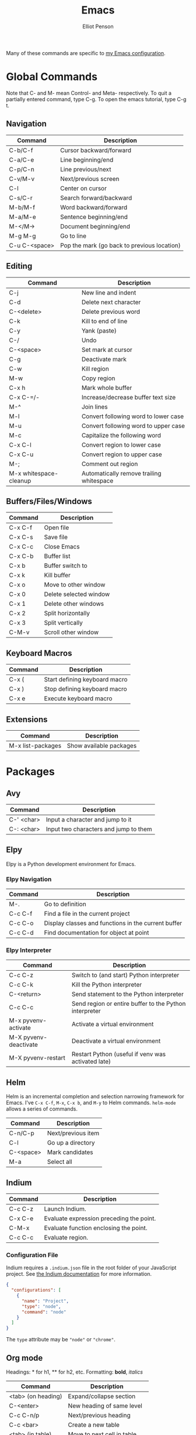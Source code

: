 #+TITLE: Emacs
#+AUTHOR: Elliot Penson

Many of these commands are specific to [[https://github.com/ElliotPenson/.emacs.d][my Emacs configuration]].

* Global Commands

  Note that C- and M- mean Control- and Meta- respectively. To quit a partially
  entered command, type C-g. To open the emacs tutorial, type C-g t.

** Navigation

   | Command       | Description                                 |
   |---------------+---------------------------------------------|
   | C-b/C-f       | Cursor backward/forward                     |
   | C-a/C-e       | Line beginning/end                          |
   | C-p/C-n       | Line previous/next                          |
   | C-v/M-v       | Next/previous screen                        |
   | C-l           | Center on cursor                            |
   | C-s/C-r       | Search forward/backward                     |
   | M-b/M-f       | Word backward/forward                       |
   | M-a/M-e       | Sentence beginning/end                      |
   | M-</M->       | Document beginning/end                      |
   | M-g M-g       | Go to line                                  |
   | C-u C-<space> | Pop the mark (go back to previous location) |

** Editing

   | Command                | Description                                 |
   |------------------------+---------------------------------------------|
   | C-j                    | New line and indent                         |
   | C-d                    | Delete next character                       |
   | C-<delete>             | Delete previous word                        |
   | C-k                    | Kill to end of line                         |
   | C-y                    | Yank (paste)                                |
   | C-/                    | Undo                                        |
   | C-<space>              | Set mark at cursor                          |
   | C-g                    | Deactivate mark                             |
   | C-w                    | Kill region                                 |
   | M-w                    | Copy region                                 |
   | C-x h                  | Mark whole buffer                           |
   | C-x C-=/-              | Increase/decrease buffer text size          |
   | M-^                    | Join lines                                  |
   | M-l                    | Convert following word to lower case        |
   | M-u                    | Convert following word to upper case        |
   | M-c                    | Capitalize the following word               |
   | C-x C-l                | Convert region to lower case                |
   | C-x C-u                | Convert region to upper case                |
   | M-;                    | Comment out region                          |
   | M-x whitespace-cleanup | Automatically remove trailing whitespace    |

** Buffers/Files/Windows

   | Command | Description            |
   |---------+------------------------|
   | C-x C-f | Open file              |
   | C-x C-s | Save file              |
   | C-x C-c | Close Emacs            |
   | C-x C-b | Buffer list            |
   | C-x b   | Buffer switch to       |
   | C-x k   | Kill buffer            |
   | C-x o   | Move to other window   |
   | C-x 0   | Delete selected window |
   | C-x 1   | Delete other windows   |
   | C-x 2   | Split horizontally     |
   | C-x 3   | Split vertically       |
   | C-M-v   | Scroll other window    |

** Keyboard Macros

   | Command | Description                   |
   |---------+-------------------------------|
   | C-x (   | Start defining keyboard macro |
   | C-x )   | Stop defining keyboard macro  |
   | C-x e   | Execute keyboard macro        |

** Extensions

   | Command           | Description             |
   |-------------------+-------------------------|
   | M-x list-packages | Show available packages |

* Packages

** Avy

   | Command    | Description                           |
   |------------+---------------------------------------|
   | C-' <char> | Input a character and jump to it      |
   | C-: <char> | Input two characters and jump to them |

** Elpy

   Elpy is a Python development environment for Emacs.

*** Elpy Navigation

    | Command | Description                                         |
    |---------+-----------------------------------------------------|
    | M-.     | Go to definition                                    |
    | C-c C-f | Find a file in the current project                  |
    | C-c C-o | Display classes and functions in the current buffer |
    | C-c C-d | Find documentation for object at point              |

*** Elpy Interpreter

    | Command               | Description                                            |
    |-----------------------+--------------------------------------------------------|
    | C-c C-z               | Switch to (and start) Python interpreter               |
    | C-c C-k               | Kill the Python interpreter                            |
    | C-<return>            | Send statement to the Python interpreter               |
    | C-c C-c               | Send region or entire buffer to the Python interpreter |
    | M-x pyvenv-activate   | Activate a virtual environment                         |
    | M-X pyvenv-deactivate | Deactivate a virtual environment                       |
    | M-X pyvenv-restart    | Restart Python (useful if venv was activated late)     |

** Helm

   Helm is an incremental completion and selection narrowing framework for
   Emacs. I've ~C-x C-f~, ~M-x~, ~C-x b~, and ~M-y~ to Helm
   commands. ~helm-mode~ allows a series of commands.

   | Command   | Description           |
   |-----------+-----------------------|
   | C-n/C-p   | Next/previous item    |
   | C-l       | Go up a directory     |
   | C-<space> | Mark candidates       |
   | M-a       | Select all            |

** Indium

   | Command | Description                              |
   |---------+------------------------------------------|
   | C-c C-z | Launch Indium.                           |
   | C-x C-e | Evaluate expression preceding the point. |
   | C-M-x   | Evaluate function enclosing the point.   |
   | C-c C-c | Evaluate region.                         |

*** Configuration File

    Indium requires a ~.indium.json~ file in the root folder of your JavaScript
    project. See [[https://indium.readthedocs.io/en/latest/setup.html][the Indium documentation]] for more information.

    #+BEGIN_SRC json
      {
        "configurations": [
          {
            "name": "Project",
            "type": "node",
            "command": "node"
          }
        ]
      }
    #+END_SRC

    The ~type~ attribute may be ~"node"~ or ~"chrome"~.

** Org mode

   Headings: * for h1, ** for h2, etc.
   Formatting: *bold*, /italics/

   | Command            | Description                    |
   |--------------------+--------------------------------|
   | <tab> (on heading) | Expand/collapse section        |
   | C-<enter>          | New heading of same level      |
   | C-c C-n/p          | Next/previous heading          |
   | C-c <bar>          | Create a new table             |
   | <tab> (in table)   | Move to next cell in table     |
   | "<s" <tab>         | New code snippet               |
   | C-c '              | Edit snippet in native mode    |
   | C-c C-e            | Dispatch for export            |
   | M-<enter>          | New list item at current level |

*** Clocking

    | Command     | Description                                                        |
    |-------------+--------------------------------------------------------------------|
    | C-c C-x C-i | Start clock on current item                                        |
    | C-c C-x C-o | Stop clock on current item                                         |
    | C-c C-c     | Recompute the time interval (afer changing one of the time stamps) |
    | C-c C-x C-q | Cancel current clock                                               |
    | C-c C-x C-r | Generate dynamic block containing a clock report                   |
    | C-C C-c     | Update dynamic block at point                                      |

** Paredit

   | Command | Description                            |
   |---------+----------------------------------------|
   | M-(     | Wrap parens around an sexp             |
   | M-"     | Wrap quotes around an sexp             |
   | C-)     | "Slurp" forward. Pull in sexp on right |
   | C-(     | "Slurp" backward. Pull in sexp on left |
   | C-}     | "Barf" forward. Push out last sexp     |
   | C-{     | "Barf" backward. Push out first sexp   |

** Projectile

   | Command   | Description                  |
   |-----------+------------------------------|
   | C-c p f   | Find file in current project |
   | C-c p p   | Switch project               |
   | C-c p s g | Grep in project              |

** Restclient

   Explore and test REST services with Emacs. Run queries from a plain-text file
   and display output.

*** Restclient Commands

    | Command | Description             |
    |---------+-------------------------|
    | C-c C-c | Run query under cursor. |
    | C-c C-p | Jump to previous query. |
    | C-c C-n | Jump to next query.     |
    | C-c C-u | Copy as cURL command.   |

*** Restclient Example

   #+BEGIN_SRC restclient
     # -*- Restclient -*-

     #
     # GET request. Note that comments act as separators.
     #
     GET https://api.github.com
     User-Agent: Emacs Restclient

     #
     # POST request. Entity goes after an empty line. Same for PUT.
     #
     POST https://fake.api.com/rest/api/1/search
     Content-Type: application/json

     {
             "user": "John",
             "text": "Test query"
     }

     #
     # Declare and use variables.
     #
     :word = anthropomorphic
     :number = (+ 1 2)

     GET http://www.dictionary.com/api/:word/:number
   #+END_SRC

** Slime

   Run slime with M-x slime. See [[http://pchristensen.com/wp-content/uploads/2008/02/slimecommands.pdf][Peter Christensen's cheat sheet]] for
   more commands.

*** Compilation/Evaluation

    | Command | Description                  |
    |---------+------------------------------|
    | C-c C-k | Compile and load entire file |
    | C-c C-c | Compile the toplevel form    |
    | C-x C-e | Evaluate last expression     |
    | C-c M-c | Remove all compilation notes |

*** REPL

    | Command | Description                     |
    |---------+---------------------------------|
    | C-c M-p | Set current REPL package        |
    | M-p/M-n | REPL: Go to previous/next input |
    | C-c C-c | REPL: Interrupt                 |
    | TAB     | REPL: Complete symbol at point  |

*** Editing

    | Command   | Description                               |
    |-----------+-------------------------------------------|
    | C-c C-d h | Hyperspec lookup                          |
    | C-c C-w c | Show function callers                     |
    | C-c <     | List callers of a function                |
    | C-c >     | List callees of a function                |
    | M-.       | Go to definition                          |
    | M-,       | Return from definition to examined symbol |
    | M-TAB     | Complete symbol                           |
    | C-c M-i   | Fuzzy complete                            |
    | C-c C-s   | Insert arglist                            |

** YASnippet

   Templating system for Emacs. Type a /trigger key/ then hit TAB to expand a
   snippet. By default, snippets are stored in ~.emacs.d/snippets~

   | Command             | Description          |
   |---------------------+----------------------|
   | M-x yas-new-snippet | Create a new snippet |

   See [[http://joaotavora.github.io/yasnippet/snippet-development.html][the documentation]] for instructions on creating snippets.

* Configuration

  My Emacs configuration can be found on [[https://github.com/ElliotPenson/.emacs.d][GitHub]].
